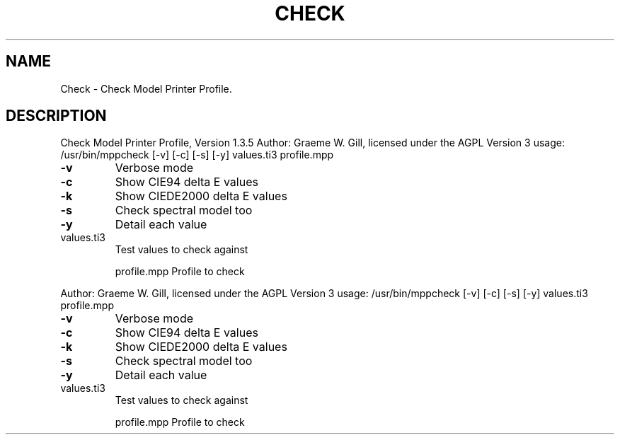 .\" DO NOT MODIFY THIS FILE!  It was generated by help2man 1.40.4.
.TH CHECK "1" "November 2011" "Check Model Printer Profile, Version 1.3.5" "User Commands"
.SH NAME
Check \- Check Model Printer Profile.
.SH DESCRIPTION
Check Model Printer Profile, Version 1.3.5
Author: Graeme W. Gill, licensed under the AGPL Version 3
usage: /usr/bin/mppcheck [\-v] [\-c] [\-s] [\-y] values.ti3 profile.mpp
.TP
\fB\-v\fR
Verbose mode
.TP
\fB\-c\fR
Show CIE94 delta E values
.TP
\fB\-k\fR
Show CIEDE2000 delta E values
.TP
\fB\-s\fR
Check spectral model too
.TP
\fB\-y\fR
Detail each value
.TP
values.ti3
Test values to check against
.IP
profile.mpp Profile to check
.PP
Author: Graeme W. Gill, licensed under the AGPL Version 3
usage: /usr/bin/mppcheck [\-v] [\-c] [\-s] [\-y] values.ti3 profile.mpp
.TP
\fB\-v\fR
Verbose mode
.TP
\fB\-c\fR
Show CIE94 delta E values
.TP
\fB\-k\fR
Show CIEDE2000 delta E values
.TP
\fB\-s\fR
Check spectral model too
.TP
\fB\-y\fR
Detail each value
.TP
values.ti3
Test values to check against
.IP
profile.mpp Profile to check
